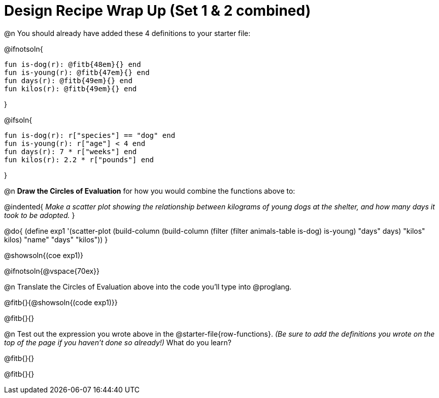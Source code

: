 = Design Recipe Wrap Up (Set 1 & 2 combined)

@n You should already have added these 4 definitions to your starter file:

@ifnotsoln{
```
fun is-dog(r): @fitb{48em}{} end
fun is-young(r): @fitb{47em}{} end
fun days(r): @fitb{49em}{} end
fun kilos(r): @fitb{49em}{} end
```
}

@ifsoln{
```
fun is-dog(r): r["species"] == "dog" end
fun is-young(r): r["age"] < 4 end
fun days(r): 7 * r["weeks"] end
fun kilos(r): 2.2 * r["pounds"] end
```
}

@n **Draw the Circles of Evaluation** for how you would combine the functions above to:

@indented{
__Make a scatter plot showing the relationship between kilograms of young dogs at the shelter, and how many days it took to be adopted.__
}

@do{
(define exp1 '(scatter-plot (build-column (build-column (filter (filter animals-table is-dog) is-young) "days" days) "kilos" kilos) "name" "days" "kilos"))
}

@showsoln{(coe exp1)}

@ifnotsoln{@vspace{70ex}}

@n Translate the Circles of Evaluation above into the code you'll type into @proglang.

@fitb{}{@showsoln{(code exp1)}}

@fitb{}{}

@n Test out the expression you wrote above in the @starter-file{row-functions}. __(Be sure to add the definitions you wrote on the top of the page if you haven't done so already!)__ What do you learn?

@fitb{}{}

@fitb{}{} 
